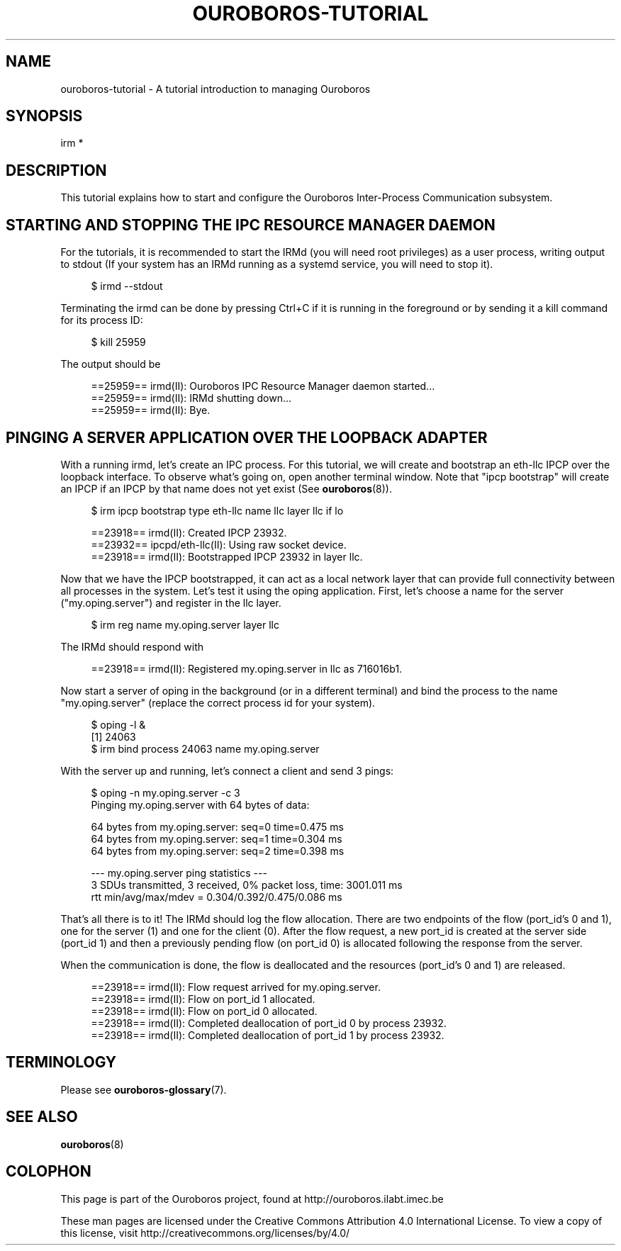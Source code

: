 .\" Ouroboros man pages CC-BY 2017 - 2018
.\" Dimitri Staessens <dimitri.staessens@ugent.be>
.\" Sander Vrijders <sander.vrijders@ugent.be>

.TH OUROBOROS-TUTORIAL 7 2017-12-02 Ouroboros "Ouroboros User Manual"

.SH NAME

ouroboros-tutorial - A tutorial introduction to managing Ouroboros

.SH SYNOPSIS

irm *

.SH DESCRIPTION
This tutorial explains how to start and configure the Ouroboros
Inter-Process Communication subsystem.

.SH STARTING AND STOPPING THE IPC RESOURCE MANAGER DAEMON

For the tutorials, it is recommended to start the IRMd (you will need
root privileges) as a user process, writing output to stdout (If your
system has an IRMd running as a systemd service, you will need to stop
it).

.RS 4
$ irmd --stdout
.RE

Terminating the irmd can be done by pressing Ctrl+C if it is running
in the foreground or by sending it a kill command for its process ID:

.RS 4
$ kill 25959
.RE

The output should be

.RS 4
==25959== irmd(II): Ouroboros IPC Resource Manager daemon started...
.br
==25959== irmd(II): IRMd shutting down...
.br
==25959== irmd(II): Bye.
.RE

.SH PINGING A SERVER APPLICATION OVER THE LOOPBACK ADAPTER

With a running irmd, let's create an IPC process. For this tutorial,
we will create and bootstrap an eth-llc IPCP over the loopback
interface. To observe what's going on, open another terminal
window. Note that "ipcp bootstrap" will create an IPCP if an IPCP by
that name does not yet exist (See \fBouroboros\fR(8)).

.RS 4
$ irm ipcp bootstrap type eth-llc name llc layer llc if lo
.RE

.RS 4
==23918== irmd(II): Created IPCP 23932.
.br
==23932== ipcpd/eth-llc(II): Using raw socket device.
.br
==23918== irmd(II): Bootstrapped IPCP 23932 in layer llc.
.RE

Now that we have the IPCP bootstrapped, it can act as a local network
layer that can provide full connectivity between all processes in the
system. Let's test it using the oping application. First, let's choose
a name for the server ("my.oping.server") and register in the llc
layer.

.RS 4
$ irm reg name my.oping.server layer llc
.RE

The IRMd should respond with

.RS 4
==23918== irmd(II): Registered my.oping.server in llc as 716016b1.
.RE

Now start a server of oping in the background (or in a different
terminal) and bind the process to the name "my.oping.server" (replace
the correct process id for your system).

.RS 4
$ oping -l &
.br
[1] 24063
.br
$ irm bind process 24063 name my.oping.server
.RE

With the server up and running, let's connect a client and send 3
pings:

.RS 4
$ oping -n my.oping.server -c 3
.br
Pinging my.oping.server with 64 bytes of data:

64 bytes from my.oping.server: seq=0 time=0.475 ms
.br
64 bytes from my.oping.server: seq=1 time=0.304 ms
.br
64 bytes from my.oping.server: seq=2 time=0.398 ms

--- my.oping.server ping statistics ---
.br
3 SDUs transmitted, 3 received, 0% packet loss, time: 3001.011 ms
.br
rtt min/avg/max/mdev = 0.304/0.392/0.475/0.086 ms
.RE

That's all there is to it! The IRMd should log the flow
allocation. There are two endpoints of the flow (port_id's 0 and 1),
one for the server (1) and one for the client (0). After the flow
request, a new port_id is created at the server side (port_id 1) and
then a previously pending flow (on port_id 0) is allocated following
the response from the server.

When the communication is done, the flow is deallocated and the
resources (port_id's 0 and 1) are released.

.RS 4
==23918== irmd(II): Flow request arrived for my.oping.server.
.br
==23918== irmd(II): Flow on port_id 1 allocated.
.br
==23918== irmd(II): Flow on port_id 0 allocated.
.br
==23918== irmd(II): Completed deallocation of port_id 0 by process 23932.
.br
==23918== irmd(II): Completed deallocation of port_id 1 by process 23932.
.RE

.SH TERMINOLOGY
Please see \fBouroboros-glossary\fR(7).

.SH SEE ALSO
\fBouroboros\fR(8)

.SH COLOPHON
This page is part of the Ouroboros project, found at
http://ouroboros.ilabt.imec.be

These man pages are licensed under the Creative Commons Attribution
4.0 International License. To view a copy of this license, visit
http://creativecommons.org/licenses/by/4.0/
